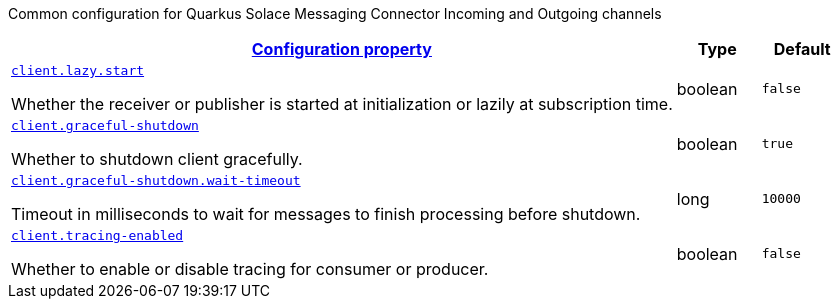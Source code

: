 
:summaryTableId: quarkus-solace-extension-common
Common configuration for Quarkus Solace Messaging Connector Incoming and Outgoing channels
[.configuration-reference.searchable, cols="80,.^10,.^10"]
|===

h|[[quarkus-solace_configuration_common]]link:#quarkus-solace_configuration_common[Configuration property]

h|Type
h|Default

a| [[quarkus-solace_quarkus.client.lazy.start]]`link:#quarkus-solace_quarkus.client.lazy.start[client.lazy.start]`


[.description]
--
Whether the receiver or publisher is started at initialization or lazily at subscription time.

// ifdef::add-copy-button-to-env-var[]
// Environment variable: env_var_with_copy_button:+++QUARKUS_SOLACE_METRICS_ENABLED+++[]
// endif::add-copy-button-to-env-var[]
// ifndef::add-copy-button-to-env-var[]
// Environment variable: `+++QUARKUS_SOLACE_METRICS_ENABLED+++`
// endif::add-copy-button-to-env-var[]
--|boolean
| `false`


a| [[quarkus-solace_quarkus.client.graceful-shutdown]]`link:#quarkus-solace_quarkus.client.graceful-shutdown[client.graceful-shutdown]`


[.description]
--
Whether to shutdown client gracefully.

// ifdef::add-copy-button-to-env-var[]
// Environment variable: env_var_with_copy_button:+++QUARKUS_SOLACE_HEALTH_ENABLED+++[]
// endif::add-copy-button-to-env-var[]
// ifndef::add-copy-button-to-env-var[]
// Environment variable: `+++QUARKUS_SOLACE_HEALTH_ENABLED+++`
// endif::add-copy-button-to-env-var[]
--|boolean
|`true`


a| [[quarkus-solace_quarkus.client.graceful-shutdown.wait-timeout]]`link:#quarkus-solace_quarkus.client.graceful-shutdown.wait-timeout[client.graceful-shutdown.wait-timeout]`


[.description]
--
Timeout in milliseconds to wait for messages to finish processing before shutdown.

// ifdef::add-copy-button-to-env-var[]
// Environment variable: env_var_with_copy_button:+++QUARKUS_SOLACE_DEVSERVICES_ENABLED+++[]
// endif::add-copy-button-to-env-var[]
// ifndef::add-copy-button-to-env-var[]
// Environment variable: `+++QUARKUS_SOLACE_DEVSERVICES_ENABLED+++`
// endif::add-copy-button-to-env-var[]
--|long
|`10000`

a| [[quarkus-solace_quarkus.client.tracing-enabled]]`link:#quarkus-solace_quarkus.client.tracing-enabled[client.tracing-enabled]`


[.description]
--
Whether to enable or disable tracing for consumer or producer.

// ifdef::add-copy-button-to-env-var[]
// Environment variable: env_var_with_copy_button:+++QUARKUS_SOLACE_DEVSERVICES_ENABLED+++[]
// endif::add-copy-button-to-env-var[]
// ifndef::add-copy-button-to-env-var[]
// Environment variable: `+++QUARKUS_SOLACE_DEVSERVICES_ENABLED+++`
// endif::add-copy-button-to-env-var[]
--|boolean
|`false`

|===